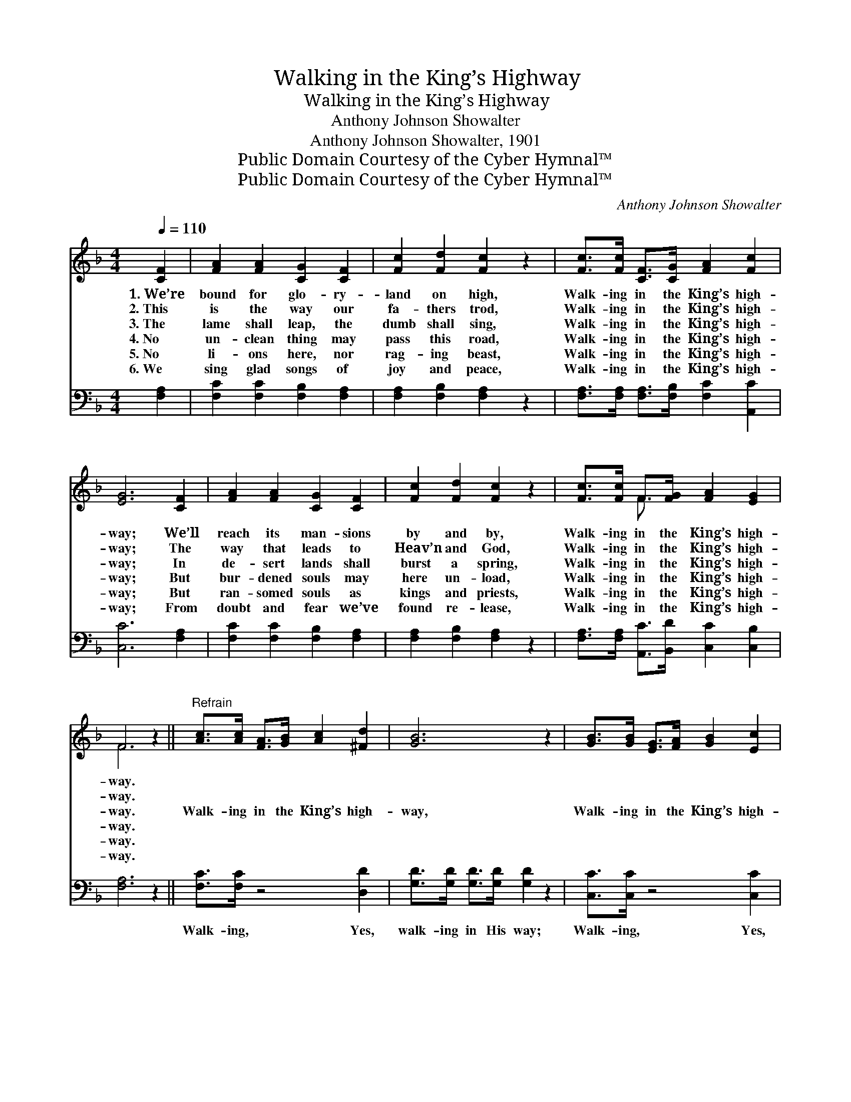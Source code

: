 X:1
T:Walking in the King’s Highway
T:Walking in the King’s Highway
T:Anthony Johnson Showalter
T:Anthony Johnson Showalter, 1901
T:Public Domain Courtesy of the Cyber Hymnal™
T:Public Domain Courtesy of the Cyber Hymnal™
C:Anthony Johnson Showalter
Z:Public Domain
Z:Courtesy of the Cyber Hymnal™
%%score ( 1 2 ) 3
L:1/8
Q:1/4=110
M:4/4
K:F
V:1 treble 
V:2 treble 
V:3 bass 
V:1
 [CF]2 | [FA]2 [FA]2 [CG]2 [CF]2 | [Fc]2 [Fd]2 [Fc]2 z2 | [Fc]>[Fc] [CF]>[CG] [FA]2 [Fc]2 | %4
w: 1.~We’re|bound for glo- ry-|land on high,|Walk- ing in the King’s high-|
w: 2.~This|is the way our|fa- thers trod,|Walk- ing in the King’s high-|
w: 3.~The|lame shall leap, the|dumb shall sing,|Walk- ing in the King’s high-|
w: 4.~No|un- clean thing may|pass this road,|Walk- ing in the King’s high-|
w: 5.~No|li- ons here, nor|rag- ing beast,|Walk- ing in the King’s high-|
w: 6.~We|sing glad songs of|joy and peace,|Walk- ing in the King’s high-|
 [EG]6 [CF]2 | [FA]2 [FA]2 [CG]2 [CF]2 | [Fc]2 [Fd]2 [Fc]2 z2 | [Fc]>[Fc] F>[FG] [FA]2 [EG]2 | %8
w: way; We’ll|reach its man- sions|by and by,|Walk- ing in the King’s high-|
w: way; The|way that leads to|Heav’n and God,|Walk- ing in the King’s high-|
w: way; In|de- sert lands shall|burst a spring,|Walk- ing in the King’s high-|
w: way; But|bur- dened souls may|here un- load,|Walk- ing in the King’s high-|
w: way; But|ran- somed souls as|kings and priests,|Walk- ing in the King’s high-|
w: way; From|doubt and fear we’ve|found re- lease,|Walk- ing in the King’s high-|
 F6 z2 ||"^Refrain" [Ac]>[Ac] [FA]>[GB] [Ac]2 [^Fd]2 | [GB]6 z2 | [GB]>[GB] [EG]>[FA] [GB]2 [Ec]2 | %12
w: way.||||
w: way.||||
w: way.|Walk- ing in the King’s high-|way,|Walk- ing in the King’s high-|
w: way.||||
w: way.||||
w: way.||||
 [FA]6 [CF]2 | [FA]2 [FA]2 [CG]2 [CF]2 | [Fc]2 [Fd]2 [Fc]2 z2 | [Fc]>[Fc] F>[FG] [FA]2 [EG]2 | %16
w: ||||
w: ||||
w: way; And|life is grand and|glor- i- ous,|Walk- ing in the King’s high-|
w: ||||
w: ||||
w: ||||
 F6 |] %17
w: |
w: |
w: way.|
w: |
w: |
w: |
V:2
 x2 | x8 | x8 | x8 | x8 | x8 | x8 | x2 F3/2 x9/2 | F6 x2 || x8 | x8 | x8 | x8 | x8 | x8 | %15
 x2 F3/2 x9/2 | F6 |] %17
V:3
 [F,A,]2 | [F,C]2 [F,C]2 [F,B,]2 [F,A,]2 | [F,A,]2 [F,B,]2 [F,A,]2 z2 | %3
w: ~|~ ~ ~ ~|~ ~ ~|
 [F,A,]>[F,A,] [F,A,]>[F,B,] [F,C]2 [A,,C]2 | [C,C]6 [F,A,]2 | [F,C]2 [F,C]2 [F,B,]2 [F,A,]2 | %6
w: ~ ~ ~ ~ ~ ~|~ ~|~ ~ ~ ~|
 [F,A,]2 [F,B,]2 [F,A,]2 z2 | [F,A,]>[F,A,] [A,,C]>[B,,D] [C,C]2 [C,B,]2 | [F,A,]6 z2 || %9
w: ~ ~ ~|~ ~ ~ ~ ~ ~|~|
 [F,C]>[F,C] z4 [D,D]2 | [G,D]>[G,D] [G,D]>[G,D] [G,D]2 z2 | [C,C]>[C,C] z4 [C,C]2 | %12
w: Walk- ing, Yes,|walk- ing in His way;|Walk- ing, Yes,|
 [F,C]>[F,C] [F,C]>[F,C] [F,C]2 [F,A,]2 | [F,C]2 [F,C]2 [F,B,]2 [F,A,]2 | %14
w: walk- ing in His way; *||
 [F,A,]2 [F,B,]2 [F,A,]2 z2 | [F,A,]>[F,A,] [A,,C]>[B,,D] [C,C]2 [C,B,]2 | [F,A,]6 |] %17
w: |||

